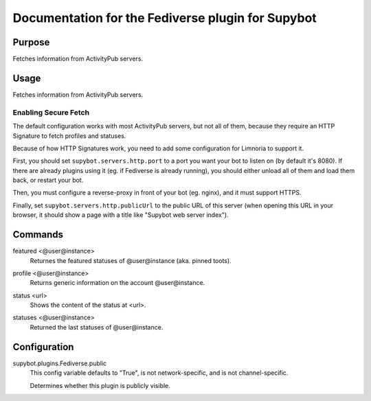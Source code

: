 .. _plugin-Fediverse:

Documentation for the Fediverse plugin for Supybot
==================================================

Purpose
-------
Fetches information from ActivityPub servers.

Usage
-----
Fetches information from ActivityPub servers.

Enabling Secure Fetch
^^^^^^^^^^^^^^^^^^^^^

The default configuration works with most ActivityPub servers, but not
all of them, because they require an HTTP Signature to fetch profiles
and statuses.

Because of how HTTP Signatures work, you need to add some configuration
for Limnoria to support it.

First, you should set ``supybot.servers.http.port`` to a port you want
your bot to listen on (by default it's 8080). If there are already
plugins using it (eg. if Fediverse is already running), you should
either unload all of them and load them back, or restart your bot.

Then, you must configure a reverse-proxy in front of your bot (eg. nginx),
and it must support HTTPS.

Finally, set ``supybot.servers.http.publicUrl`` to the public URL of this
server (when opening this URL in your browser, it should show a page with
a title like "Supybot web server index").

.. _commands-Fediverse:

Commands
--------
.. _command-fediverse-featured:

featured <@user@instance>
  Returnes the featured statuses of @user@instance (aka. pinned toots).

.. _command-fediverse-profile:

profile <@user@instance>
  Returns generic information on the account @user@instance.

.. _command-fediverse-status:

status <url>
  Shows the content of the status at <url>.

.. _command-fediverse-statuses:

statuses <@user@instance>
  Returned the last statuses of @user@instance.

.. _conf-Fediverse:

Configuration
-------------

.. _conf-supybot.plugins.Fediverse.public:

supybot.plugins.Fediverse.public
  This config variable defaults to "True", is not network-specific, and is  not channel-specific.

  Determines whether this plugin is publicly visible.

